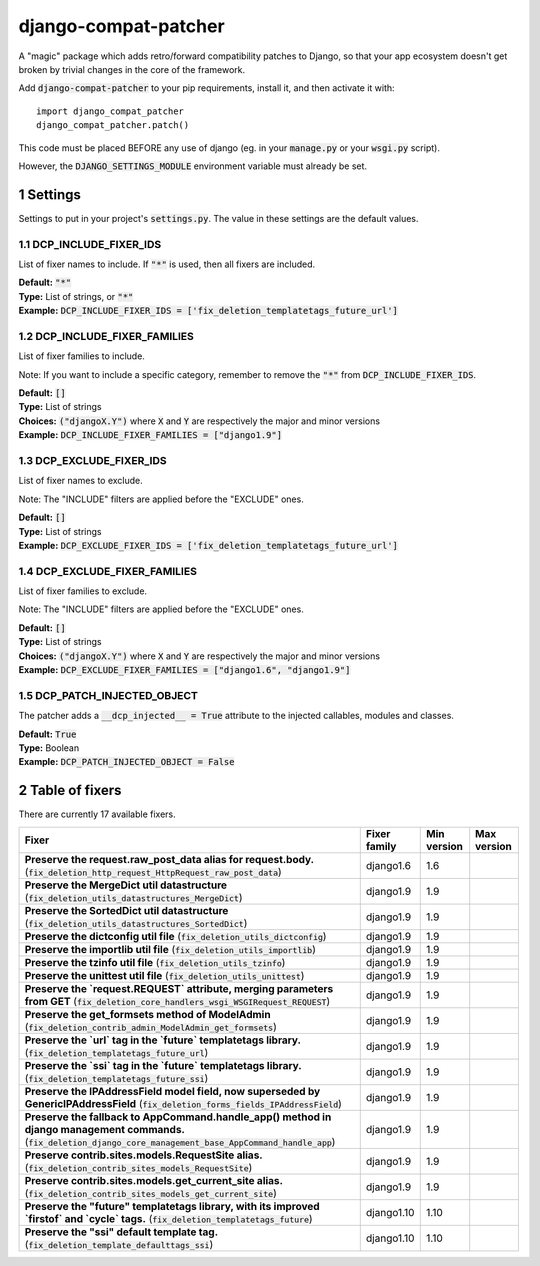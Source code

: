 .. sectnum::

=====================
django-compat-patcher
=====================

A "magic" package which adds retro/forward compatibility patches to Django, so that your app ecosystem doesn't get broken by trivial changes in the core of the framework.

Add :code:`django-compat-patcher` to your pip requirements, install it, and then activate it with::
    
    import django_compat_patcher
    django_compat_patcher.patch()
    
This code must be placed BEFORE any use of django (eg. in your :code:`manage.py` or your :code:`wsgi.py` script).

However, the :code:`DJANGO_SETTINGS_MODULE` environment variable must already be set.

Settings
========

Settings to put in your project's :code:`settings.py`. The value in these settings are the default values.

DCP_INCLUDE_FIXER_IDS
*********************
List of fixer names to include. If :code:`"*"` is used, then all fixers are included.

| **Default:** :code:`"*"`
| **Type:** List of strings, or :code:`"*"`
| **Example:** :code:`DCP_INCLUDE_FIXER_IDS = ['fix_deletion_templatetags_future_url']`

DCP_INCLUDE_FIXER_FAMILIES
**************************
List of fixer families to include.

Note: If you want to include a specific category, remember to remove the :code:`"*"` from :code:`DCP_INCLUDE_FIXER_IDS`.

| **Default:** :code:`[]`
| **Type:** List of strings
| **Choices:** :code:`("djangoX.Y")` where :code:`X` and :code:`Y` are respectively the major and minor versions
| **Example:** :code:`DCP_INCLUDE_FIXER_FAMILIES = ["django1.9"]`

DCP_EXCLUDE_FIXER_IDS
*********************
List of fixer names to exclude.

Note: The "INCLUDE" filters are applied before the "EXCLUDE" ones.

| **Default:** :code:`[]`
| **Type:** List of strings
| **Example:** :code:`DCP_EXCLUDE_FIXER_IDS = ['fix_deletion_templatetags_future_url']`

DCP_EXCLUDE_FIXER_FAMILIES
**************************
List of fixer families to exclude.

Note: The "INCLUDE" filters are applied before the "EXCLUDE" ones.

| **Default:** :code:`[]`
| **Type:** List of strings
| **Choices:** :code:`("djangoX.Y")` where :code:`X` and :code:`Y` are respectively the major and minor versions
| **Example:** :code:`DCP_EXCLUDE_FIXER_FAMILIES = ["django1.6", "django1.9"]`

DCP_PATCH_INJECTED_OBJECT
*************************

The patcher adds a :code:`__dcp_injected__ = True` attribute to the injected callables, modules and classes.

| **Default:** :code:`True`
| **Type:** Boolean
| **Example:** :code:`DCP_PATCH_INJECTED_OBJECT = False`


Table of fixers
===============

There are currently 17 available fixers.

+---------------------------------------------------------------------------------------------------------------------------------------------------------------------+---------------------------------------------------------------------------------------------------------------------------------------------------------------------+---------------------------------------------------------------------------------------------------------------------------------------------------------------------+---------------------------------------------------------------------------------------------------------------------------------------------------------------------+
| Fixer                                                                                                                                                               | Fixer family                                                                                                                                                        | Min version                                                                                                                                                         | Max version                                                                                                                                                         |
+=====================================================================================================================================================================+=====================================================================================================================================================================+=====================================================================================================================================================================+=====================================================================================================================================================================+
| **Preserve the request.raw_post_data alias for request.body.** (:code:`fix_deletion_http_request_HttpRequest_raw_post_data`)                                        | django1.6                                                                                                                                                           | 1.6                                                                                                                                                                 |                                                                                                                                                                     |
+---------------------------------------------------------------------------------------------------------------------------------------------------------------------+---------------------------------------------------------------------------------------------------------------------------------------------------------------------+---------------------------------------------------------------------------------------------------------------------------------------------------------------------+---------------------------------------------------------------------------------------------------------------------------------------------------------------------+
| **Preserve the MergeDict util datastructure** (:code:`fix_deletion_utils_datastructures_MergeDict`)                                                                 | django1.9                                                                                                                                                           | 1.9                                                                                                                                                                 |                                                                                                                                                                     |
+---------------------------------------------------------------------------------------------------------------------------------------------------------------------+---------------------------------------------------------------------------------------------------------------------------------------------------------------------+---------------------------------------------------------------------------------------------------------------------------------------------------------------------+---------------------------------------------------------------------------------------------------------------------------------------------------------------------+
| **Preserve the SortedDict util datastructure** (:code:`fix_deletion_utils_datastructures_SortedDict`)                                                               | django1.9                                                                                                                                                           | 1.9                                                                                                                                                                 |                                                                                                                                                                     |
+---------------------------------------------------------------------------------------------------------------------------------------------------------------------+---------------------------------------------------------------------------------------------------------------------------------------------------------------------+---------------------------------------------------------------------------------------------------------------------------------------------------------------------+---------------------------------------------------------------------------------------------------------------------------------------------------------------------+
| **Preserve the dictconfig util file** (:code:`fix_deletion_utils_dictconfig`)                                                                                       | django1.9                                                                                                                                                           | 1.9                                                                                                                                                                 |                                                                                                                                                                     |
+---------------------------------------------------------------------------------------------------------------------------------------------------------------------+---------------------------------------------------------------------------------------------------------------------------------------------------------------------+---------------------------------------------------------------------------------------------------------------------------------------------------------------------+---------------------------------------------------------------------------------------------------------------------------------------------------------------------+
| **Preserve the importlib util file** (:code:`fix_deletion_utils_importlib`)                                                                                         | django1.9                                                                                                                                                           | 1.9                                                                                                                                                                 |                                                                                                                                                                     |
+---------------------------------------------------------------------------------------------------------------------------------------------------------------------+---------------------------------------------------------------------------------------------------------------------------------------------------------------------+---------------------------------------------------------------------------------------------------------------------------------------------------------------------+---------------------------------------------------------------------------------------------------------------------------------------------------------------------+
| **Preserve the tzinfo util file** (:code:`fix_deletion_utils_tzinfo`)                                                                                               | django1.9                                                                                                                                                           | 1.9                                                                                                                                                                 |                                                                                                                                                                     |
+---------------------------------------------------------------------------------------------------------------------------------------------------------------------+---------------------------------------------------------------------------------------------------------------------------------------------------------------------+---------------------------------------------------------------------------------------------------------------------------------------------------------------------+---------------------------------------------------------------------------------------------------------------------------------------------------------------------+
| **Preserve the unittest util file** (:code:`fix_deletion_utils_unittest`)                                                                                           | django1.9                                                                                                                                                           | 1.9                                                                                                                                                                 |                                                                                                                                                                     |
+---------------------------------------------------------------------------------------------------------------------------------------------------------------------+---------------------------------------------------------------------------------------------------------------------------------------------------------------------+---------------------------------------------------------------------------------------------------------------------------------------------------------------------+---------------------------------------------------------------------------------------------------------------------------------------------------------------------+
| **Preserve the `request.REQUEST` attribute, merging parameters from GET** (:code:`fix_deletion_core_handlers_wsgi_WSGIRequest_REQUEST`)                             | django1.9                                                                                                                                                           | 1.9                                                                                                                                                                 |                                                                                                                                                                     |
+---------------------------------------------------------------------------------------------------------------------------------------------------------------------+---------------------------------------------------------------------------------------------------------------------------------------------------------------------+---------------------------------------------------------------------------------------------------------------------------------------------------------------------+---------------------------------------------------------------------------------------------------------------------------------------------------------------------+
| **Preserve the get_formsets method of ModelAdmin** (:code:`fix_deletion_contrib_admin_ModelAdmin_get_formsets`)                                                     | django1.9                                                                                                                                                           | 1.9                                                                                                                                                                 |                                                                                                                                                                     |
+---------------------------------------------------------------------------------------------------------------------------------------------------------------------+---------------------------------------------------------------------------------------------------------------------------------------------------------------------+---------------------------------------------------------------------------------------------------------------------------------------------------------------------+---------------------------------------------------------------------------------------------------------------------------------------------------------------------+
| **Preserve the `url` tag in the `future` templatetags library.** (:code:`fix_deletion_templatetags_future_url`)                                                     | django1.9                                                                                                                                                           | 1.9                                                                                                                                                                 |                                                                                                                                                                     |
+---------------------------------------------------------------------------------------------------------------------------------------------------------------------+---------------------------------------------------------------------------------------------------------------------------------------------------------------------+---------------------------------------------------------------------------------------------------------------------------------------------------------------------+---------------------------------------------------------------------------------------------------------------------------------------------------------------------+
| **Preserve the `ssi` tag in the `future` templatetags library.** (:code:`fix_deletion_templatetags_future_ssi`)                                                     | django1.9                                                                                                                                                           | 1.9                                                                                                                                                                 |                                                                                                                                                                     |
+---------------------------------------------------------------------------------------------------------------------------------------------------------------------+---------------------------------------------------------------------------------------------------------------------------------------------------------------------+---------------------------------------------------------------------------------------------------------------------------------------------------------------------+---------------------------------------------------------------------------------------------------------------------------------------------------------------------+
| **Preserve the IPAddressField model field, now superseded by GenericIPAddressField** (:code:`fix_deletion_forms_fields_IPAddressField`)                             | django1.9                                                                                                                                                           | 1.9                                                                                                                                                                 |                                                                                                                                                                     |
+---------------------------------------------------------------------------------------------------------------------------------------------------------------------+---------------------------------------------------------------------------------------------------------------------------------------------------------------------+---------------------------------------------------------------------------------------------------------------------------------------------------------------------+---------------------------------------------------------------------------------------------------------------------------------------------------------------------+
| **Preserve the fallback to AppCommand.handle_app() method in django management commands.** (:code:`fix_deletion_django_core_management_base_AppCommand_handle_app`) | django1.9                                                                                                                                                           | 1.9                                                                                                                                                                 |                                                                                                                                                                     |
+---------------------------------------------------------------------------------------------------------------------------------------------------------------------+---------------------------------------------------------------------------------------------------------------------------------------------------------------------+---------------------------------------------------------------------------------------------------------------------------------------------------------------------+---------------------------------------------------------------------------------------------------------------------------------------------------------------------+
| **Preserve contrib.sites.models.RequestSite alias.** (:code:`fix_deletion_contrib_sites_models_RequestSite`)                                                        | django1.9                                                                                                                                                           | 1.9                                                                                                                                                                 |                                                                                                                                                                     |
+---------------------------------------------------------------------------------------------------------------------------------------------------------------------+---------------------------------------------------------------------------------------------------------------------------------------------------------------------+---------------------------------------------------------------------------------------------------------------------------------------------------------------------+---------------------------------------------------------------------------------------------------------------------------------------------------------------------+
| **Preserve contrib.sites.models.get_current_site alias.** (:code:`fix_deletion_contrib_sites_models_get_current_site`)                                              | django1.9                                                                                                                                                           | 1.9                                                                                                                                                                 |                                                                                                                                                                     |
+---------------------------------------------------------------------------------------------------------------------------------------------------------------------+---------------------------------------------------------------------------------------------------------------------------------------------------------------------+---------------------------------------------------------------------------------------------------------------------------------------------------------------------+---------------------------------------------------------------------------------------------------------------------------------------------------------------------+
| **Preserve the "future" templatetags library, with its improved `firstof` and `cycle` tags.** (:code:`fix_deletion_templatetags_future`)                            | django1.10                                                                                                                                                          | 1.10                                                                                                                                                                |                                                                                                                                                                     |
+---------------------------------------------------------------------------------------------------------------------------------------------------------------------+---------------------------------------------------------------------------------------------------------------------------------------------------------------------+---------------------------------------------------------------------------------------------------------------------------------------------------------------------+---------------------------------------------------------------------------------------------------------------------------------------------------------------------+
| **Preserve the "ssi" default template tag.** (:code:`fix_deletion_template_defaulttags_ssi`)                                                                        | django1.10                                                                                                                                                          | 1.10                                                                                                                                                                |                                                                                                                                                                     |
+---------------------------------------------------------------------------------------------------------------------------------------------------------------------+---------------------------------------------------------------------------------------------------------------------------------------------------------------------+---------------------------------------------------------------------------------------------------------------------------------------------------------------------+---------------------------------------------------------------------------------------------------------------------------------------------------------------------+
